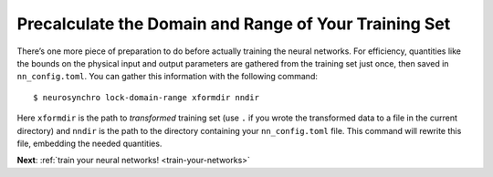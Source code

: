 .. Copyright 2018 Peter K. G. Williams and collaborators. Licensed under the
   Creative Commons Attribution-ShareAlike 4.0 International License.

.. _precalculate-domain-range:

Precalculate the Domain and Range of Your Training Set
======================================================

There’s one more piece of preparation to do before actually training the
neural networks. For efficiency, quantities like the bounds on the physical
input and output parameters are gathered from the training set just once, then
saved in ``nn_config.toml``. You can gather this information with the
following command::

  $ neurosynchro lock-domain-range xformdir nndir

Here ``xformdir`` is the path to *transformed* training set (use ``.`` if you
wrote the transformed data to a file in the current directory) and ``nndir``
is the path to the directory containing your ``nn_config.toml`` file. This
command will rewrite this file, embedding the needed quantities.

**Next**: :ref:`train your neural networks! <train-your-networks>`
